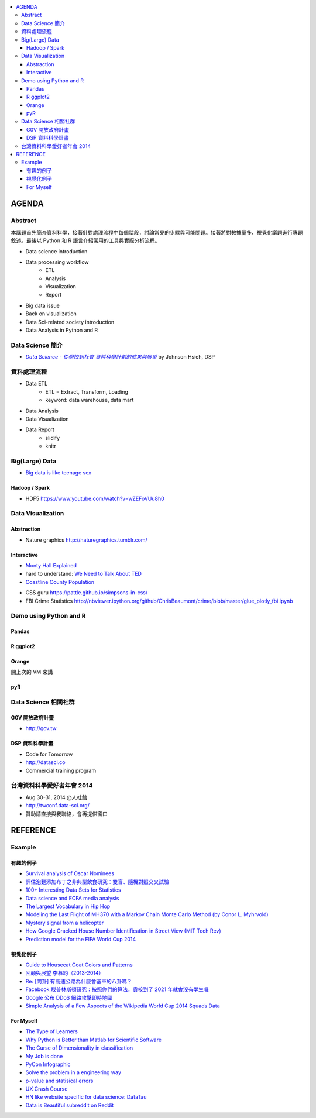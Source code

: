 .. contents::
    :local:
    :depth: 3
    :backlinks: none

******
AGENDA
******

Abstract
========

本講題首先簡介資料科學，接著針對處理流程中每個階段，討論常見的步驟與可能問題。接著將對數據量多、視覺化議題進行專題敘述。最後以 Python 和 R 語言介紹常用的工具與實際分析流程。

- Data science introduction
- Data processing workflow
    - ETL
    - Analysis
    - Visualization
    - Report
- Big data issue
- Back on visualization
- Data Sci-related society introduction
- Data Analysis in Python and R


Data Science 簡介
=================


- |DataSci-Intro-Johnson|_ by Johnson Hsieh, DSP

.. |DataSci-Intro-Johnson| replace:: *Data Science - 從學校到社會 資料科學計劃的成果與展望*
.. _DataSci-Intro-Johnson: http://www.slideshare.net/euler96/ss-35513599



資料處理流程
============

- Data ETL
    - ETL = Extract, Transform, Loading
    - keyword: data warehouse, data mart
- Data Analysis
- Data Visualization
- Data Report
    - slidify
    - knitr

Big(Large) Data
===============

- `Big data is like teenage sex <fb.me/1r54f62oU>`_

Hadoop / Spark
--------------

- HDF5 https://www.youtube.com/watch?v=wZEFoVUu8h0


Data Visualization
==================

Abstraction
-----------

- Nature graphics http://naturegraphics.tumblr.com/

Interactive
-----------

- |montyhall-vis|_
- hard to understand: `We Need to Talk About TED`__

- |coastline-pop|_

.. |montyhall-vis| replace:: Monty Hall Explained
.. _montyhall-vis: http://blog.vctr.me/monty-hall/

.. |coastline-pop| replace:: Coastline County Population
.. _coastline-pop: http://www.census.gov/dataviz/visualizations/039/

__ http://www.bratton.info/projects/talks/we-need-to-talk-about-ted/

- CSS guru https://pattle.github.io/simpsons-in-css/


- FBI Crime Statistics http://nbviewer.ipython.org/github/ChrisBeaumont/crime/blob/master/glue_plotly_fbi.ipynb

Demo using Python and R
=======================

Pandas
------

R ggplot2
---------

Orange
------

開上次的 VM 來講


pyR
---


Data Science 相關社群
=====================


G0V 開放政府計畫
----------------

- http://gov.tw


DSP 資料科學計畫
----------------

- Code for Tomorrow
- http://datasci.co
- Commercial training program


台灣資料科學愛好者年會 2014
===========================

- Aug 30-31, 2014 @人社館
- http://twconf.data-sci.org/
- 贊助請直接與我聯絡，會再提供窗口

.. >>>>>>>> END OF AGENDA <<<<<<<<

*********
REFERENCE
*********

Example
=======

有趣的例子
----------

- |surv-oscar|_
- |instant-pudding|_
- |interested-datasets|_
- |media-social-movement|_
- |rap-vocab|_
- |plane-search|_
- |helicopter-signal|_
- |google-home-number|_
- |world-cup-pred|_

.. |surv-oscar| replace:: Survival analysis of Oscar Nominees
.. _surv-oscar: http://www.tandfonline.com/doi/abs/10.1198/tast.2010.08259

.. |instant-pudding| replace:: 評估泡麵添加布丁之非典型飲食研究：雙盲、隨機對照交叉試驗
.. _instant-pudding: http://cestlapharm.blogspot.tw/2014/06/evaluation-of-atypical-diet-style-of.html

.. |interested-datasets| replace:: 100+ Interesting Data Sets for Statistics
.. _interested-datasets: http://rs.io/2014/05/29/list-of-data-sets.html

.. |media-social-movement| replace:: Data science and ECFA media analysis
.. _media-social-movement: http://www.slideshare.net/euler96/data-science-and-ecfa-media-analysis

.. |rap-vocab| replace:: The Largest Vocabulary in Hip Hop
.. _rap-vocab: http://rappers.mdaniels.com.s3-website-us-east-1.amazonaws.com/

.. |plane-search| replace:: Modeling the Last Flight of MH370 with a Markov Chain Monte Carlo Method (by Conor L. Myhrvold)
.. _plane-search: http://nbviewer.ipython.org/github/myhrvold/MH370_MCMC/blob/master/MH370_MC_ConorMyhrvold-V3.ipynb

.. |helicopter-signal| replace:: Mystery signal from a helicopter
.. _helicopter-signal: http://www.windytan.com/2014/02/mystery-signal-from-helicopter.html

.. |google-home-number| replace:: How Google Cracked House Number Identification in Street View (MIT Tech Rev)
.. _google-home-number: http://www.technologyreview.com/view/523326

.. |world-cup-pred| replace:: Prediction model for the FIFA World Cup 2014
.. _world-cup-pred: http://grollchristian.wordpress.com/2014/06/12/world-cup-2014-prediction/


視覺化例子
----------

- |cat-guide|_
- |myueh-d3js|_
- |highway-traffic|_
- |fb-princeton|_
- |google-ddos|_
- |world-cup-vis|_

.. |myueh-d3js| replace:: 回顧與展望 李慕約（2013-2014）
.. _myueh-d3js: http://muyueh.com/1314/

.. |cat-guide| replace:: Guide to Housecat Coat Colors and Patterns
.. _cat-guide: http://majnouna.com/creation/catstut6.html

.. |highway-traffic| replace:: Re: [問卦] 有高速公路為什麼會塞車的八卦嗎？
.. _highway-traffic: http://disp.cc/b/27-3ple

.. |fb-princeton| replace:: Facebook 駁普林斯頓研究：按照你們的算法，貴校到了 2021 年就會沒有學生囉
.. _fb-princeton: http://www.inside.com.tw/2014/01/24/facebook-data-scientist-do-not-agree-to-pristine-research

.. |google-ddos| replace:: Google 公布 DDoS 網路攻擊即時地圖
.. _google-ddos: http://technews.tw/2013/10/22/google-digital-attack-map/

.. |world-cup-vis| replace::  Simple Analysis of a Few Aspects of the Wikipedia World Cup 2014 Squads Data
.. _world-cup-vis: http://rscriptsandtips.blogspot.tw/2014/05/simple-analysis-of-few-aspects-of.html

For Myself
----------

- `The Type of Learners`__
- `Why Python is Better than Matlab for Scientific Software`__
- `The Curse of Dimensionality in classification`__
- `My Job is done`__
- `PyCon Infographic`__
- `Solve the problem in a engineering way`__
- `p-value and statisical errors`__
- `UX Crash Course`__
- `HN like website specific for data science: DataTau`__
- `Data is Beautiful subreddit on Reddit`__

__ http://9gag.com/gag/aPvVrbR
__ http://metarabbit.wordpress.com/2013/10/18/why-python-is-better-than-matlab-for-scientific-software/
__ http://www.visiondummy.com/2014/04/curse-dimensionality-affect-classification/
__ http://9gag.com/gag/arprPv7
__ https://tw.pycon.org/2014apac/en/blog/PyCon-Infographic/
__ http://9gag.com/gag/aD0bdvO
__ http://www.nature.com/news/scientific-method-statistical-errors-1.14700
__ http://thehipperelement.com/post/75476711614/ux-crash-course-31-fundamentals
__ http://www.datatau.com/
__ http://www.reddit.com/r/dataisbeautiful/
